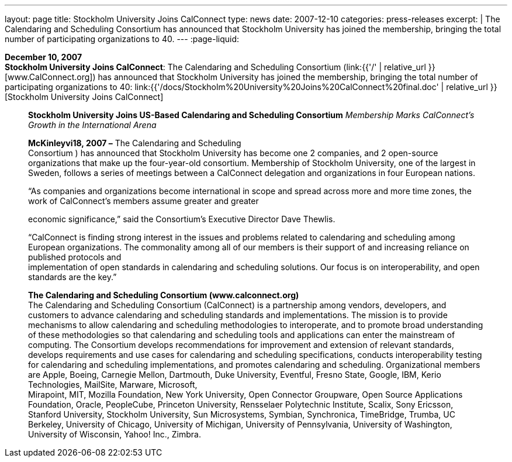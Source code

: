 ---
layout: page
title:  Stockholm University Joins CalConnect
type: news
date: 2007-12-10
categories: press-releases
excerpt: |
  The Calendaring and Scheduling Consortium has announced that Stockholm
  University has joined the membership, bringing the total number of
  participating organizations to 40.
---
:page-liquid:

*December 10, 2007* +
*Stockholm University Joins CalConnect*: The Calendaring and Scheduling
Consortium (link:{{'/' | relative_url }}[www.CalConnect.org]) has announced
that Stockholm University has joined the membership, bringing the total
number of participating organizations to 40:
link:{{'/docs/Stockholm%20University%20Joins%20CalConnect%20final.doc' | relative_url }}[Stockholm
University Joins CalConnect]

____
*Stockholm University Joins US-Based Calendaring and Scheduling
Consortium* _Membership Marks CalConnect’s Growth in the International
Arena_

*McKinleyvi18, 2007 –* The Calendaring and Scheduling +
Consortium ) has announced that Stockholm University has become one 2
companies, and 2 open-source organizations that make up the
four-year-old consortium. Membership of Stockholm University, one of the
largest in Sweden, follows a series of meetings between a CalConnect
delegation and organizations in four European nations.

“As companies and organizations become international in scope and spread
across more and more time zones, the work of CalConnect’s members assume
greater and greater

economic significance,” said the Consortium’s Executive Director Dave
Thewlis.

“CalConnect is finding strong interest in the issues and problems
related to calendaring and scheduling among European organizations. The
commonality among all of our members is their support of and increasing
reliance on published protocols and +
implementation of open standards in calendaring and scheduling
solutions. Our focus is on interoperability, and open standards are the
key.”

*The Calendaring and Scheduling Consortium (www.calconnect.org)* +
The Calendaring and Scheduling Consortium (CalConnect) is a partnership
among vendors, developers, and customers to advance calendaring and
scheduling standards and implementations. The mission is to provide
mechanisms to allow calendaring and scheduling methodologies to
interoperate, and to promote broad understanding of these methodologies
so that calendaring and scheduling tools and applications can enter the
mainstream of computing. The Consortium develops recommendations for
improvement and extension of relevant standards, develops requirements
and use cases for calendaring and scheduling specifications, conducts
interoperability testing for calendaring and scheduling implementations,
and promotes calendaring and scheduling. Organizational members are
Apple, Boeing, Carnegie Mellon, Dartmouth, Duke University, Eventful,
Fresno State, Google, IBM, Kerio Technologies, MailSite, Marware,
Microsoft, +
Mirapoint, MIT, Mozilla Foundation, New York University, Open Connector
Groupware, Open Source Applications Foundation, Oracle, PeopleCube,
Princeton University, Rensselaer Polytechnic Institute, Scalix, Sony
Ericsson, Stanford University, Stockholm University, Sun Microsystems,
Symbian, Synchronica, TimeBridge, Trumba, UC Berkeley, University of
Chicago, University of Michigan, University of Pennsylvania, University
of Washington, University of Wisconsin, Yahoo! Inc., Zimbra.
____


